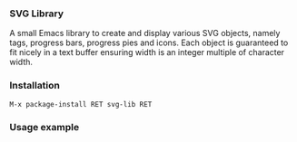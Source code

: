 
*** SVG Library

A small Emacs library to create and display various SVG objects,
namely tags, progress bars, progress pies and icons. Each object is
guaranteed to fit nicely in a text buffer ensuring width is an integer
multiple of character width.

*** Installation

#+begin_src elisp
M-x package-install RET svg-lib RET
#+end_src

*** Usage example

[[file:screenshot.png]]

[[file:screenshot-2.png]]
